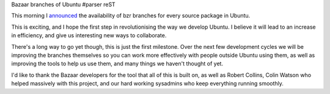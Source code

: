 Bazaar branches of Ubuntu
#parser reST

This morning I `announced`_ the availability of bzr branches for
every source package in Ubuntu.

.. _announced: https://lists.ubuntu.com/archives/ubuntu-devel-announce/2008-November/000514.html

This is exciting, and I hope the first step in revolutionising
the way we develop Ubuntu. I believe it will lead to an increase in
efficiency, and give us interesting new ways to collaborate.

There's a long way to go yet though, this is just the first milestone.
Over the next few development cycles we will be improving the branches
themselves so you can work more effectively with people outside Ubuntu
using them, as well as improving the tools to help us use them,
and many things we haven't thought of yet.

I'd like to thank the Bazaar developers for the tool that all of this
is built on, as well as Robert Collins, Colin Watson who helped massively
with this project, and our hard working sysadmins who keep everything
running smoothly.

